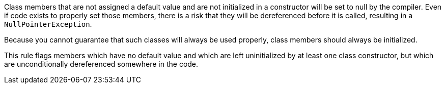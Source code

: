 Class members that are not assigned a default value and are not initialized in a constructor will be set to null by the compiler. Even if code exists to properly set those members, there is a risk that they will be dereferenced before it is called, resulting in a ``++NullPointerException++``. 


Because you cannot guarantee that such classes will always be used properly, class members should always be initialized.


This rule flags members which have no default value and which are left uninitialized by at least one class constructor, but which are unconditionally dereferenced somewhere in the code.
